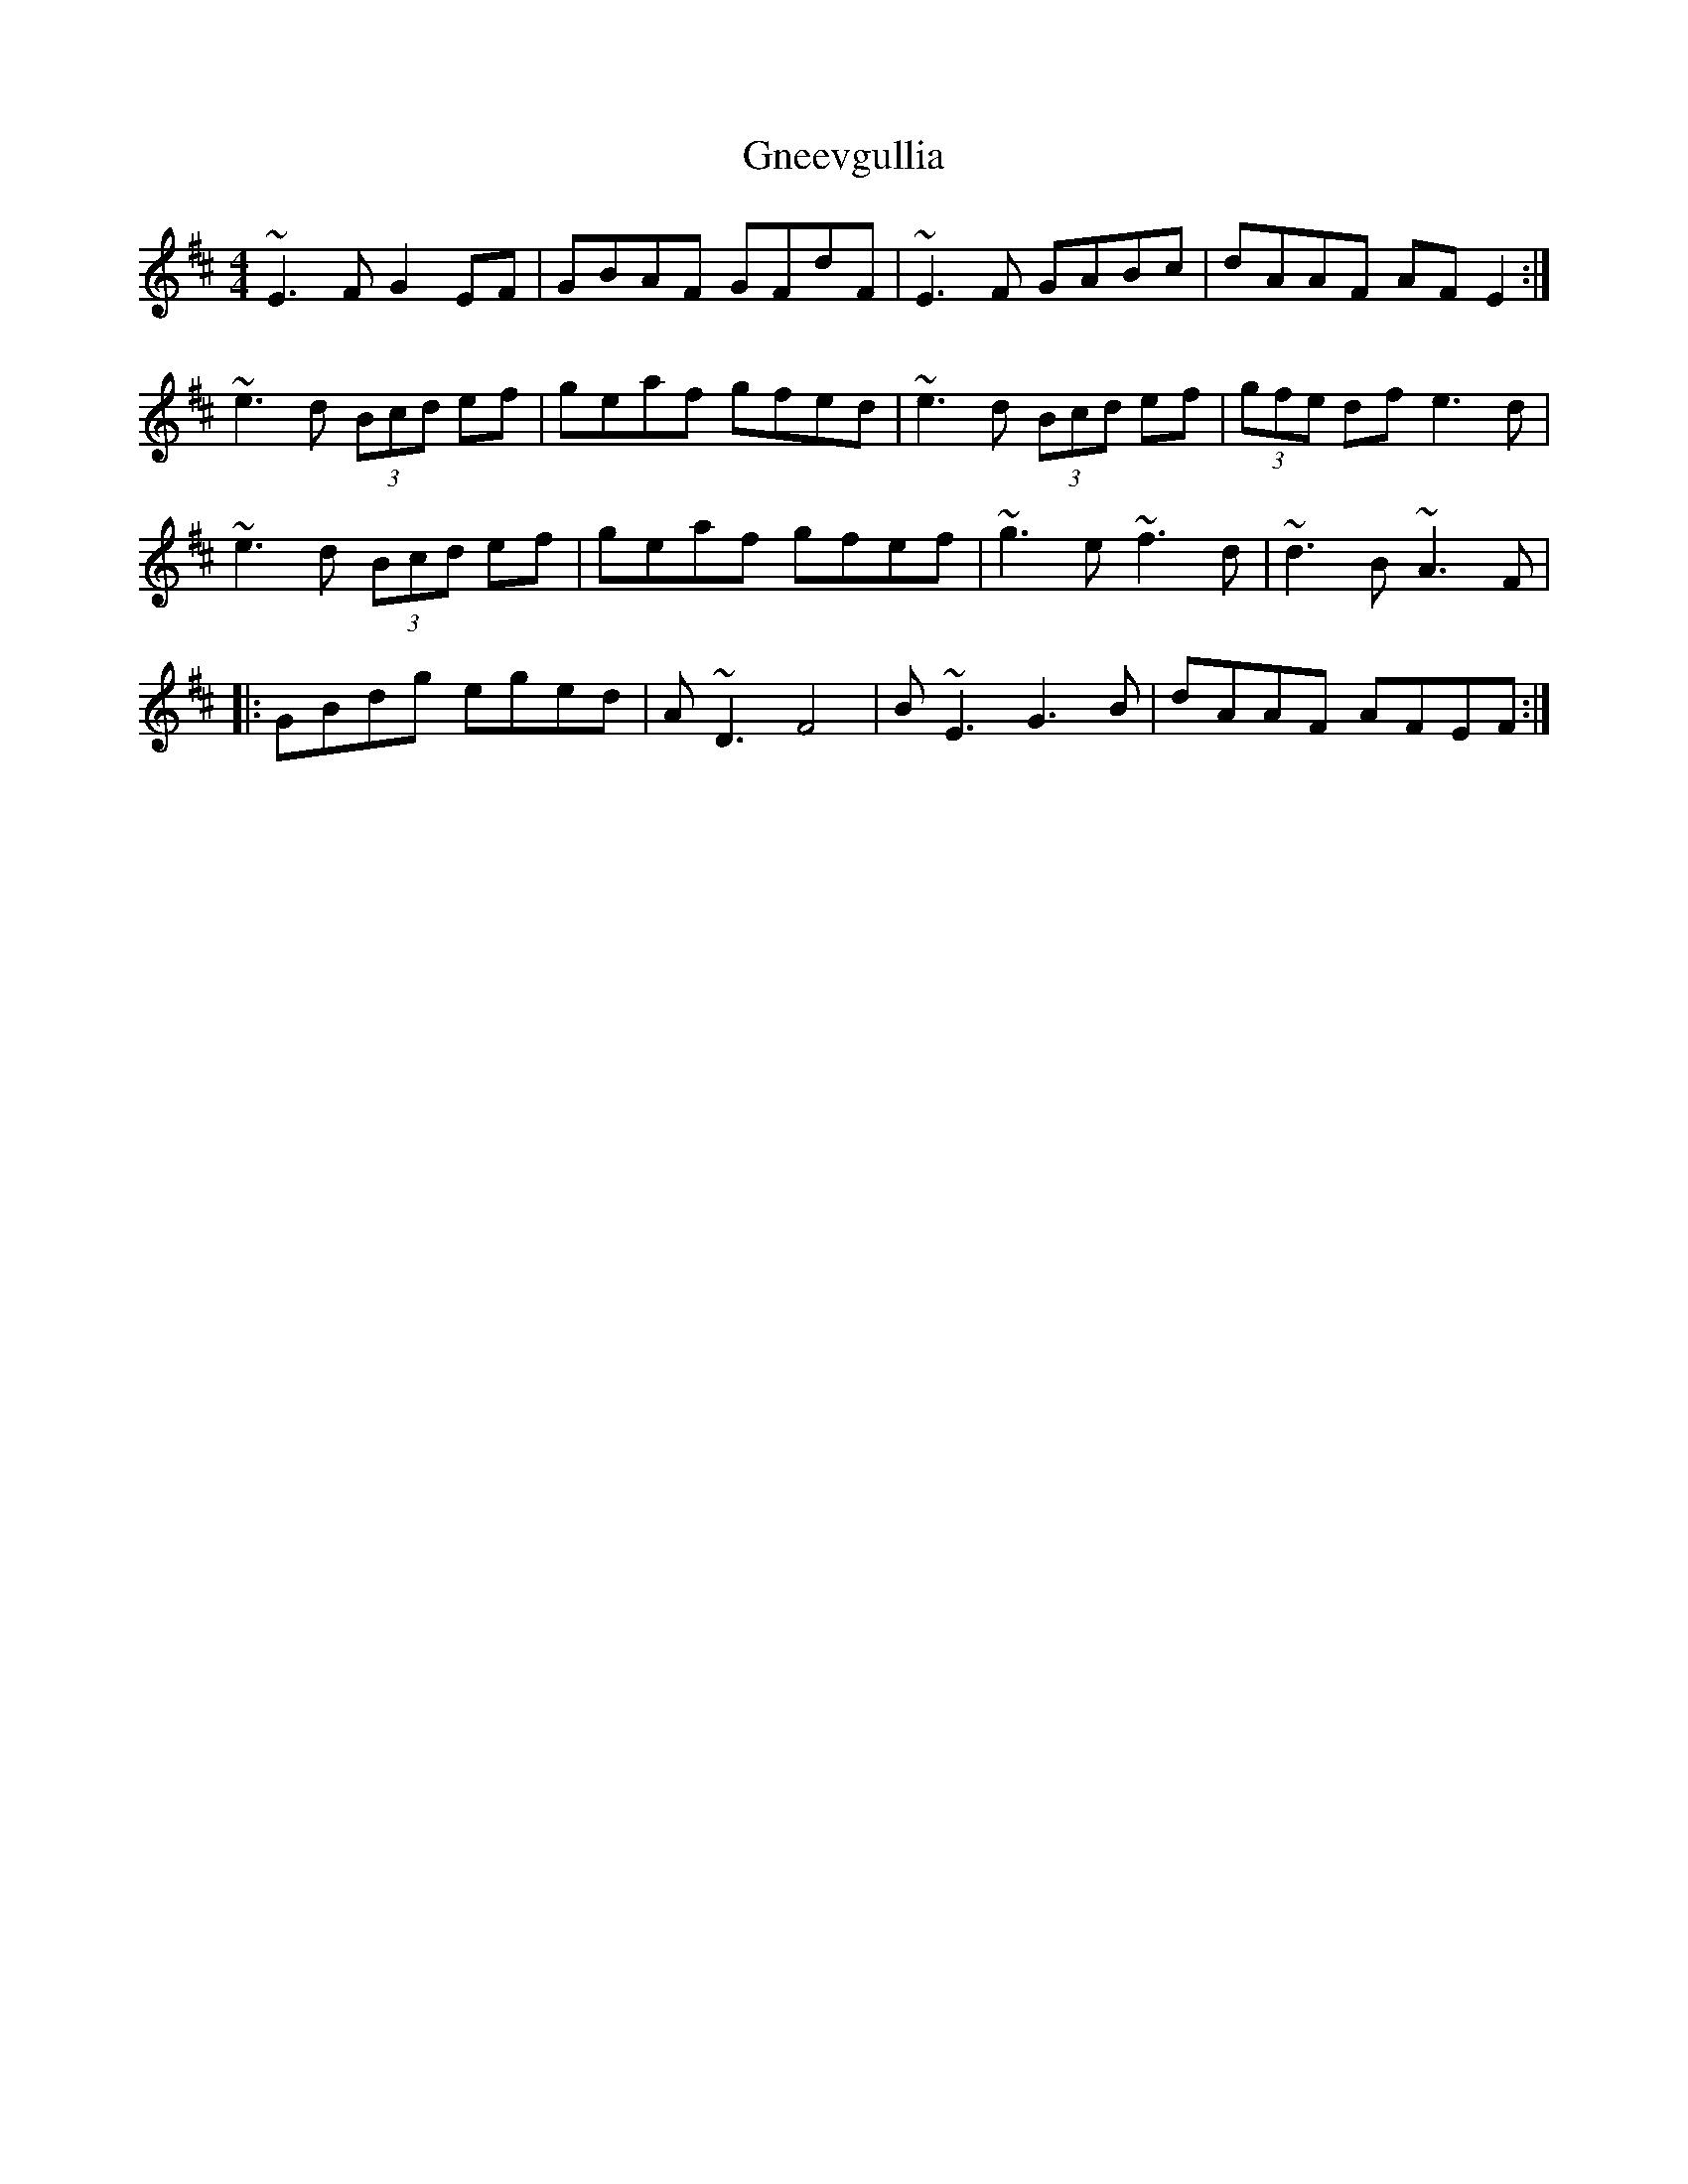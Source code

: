 X: 15594
T: Gneevgullia
R: reel
M: 4/4
K: Edorian
~E3F G2EF|GBAF GFdF|~E3 F GABc|dAAF AFE2:|
~e3d (3Bcd ef|geaf gfed|~e3d (3Bcd ef|(3gfe df e3 d|
~e3d (3Bcd ef|geaf gfef|~g3e ~f3d|~d3B ~A3F|
|:GBdg eged|A~D3 F4|B~E3 G3B|dAAF AFEF:|

